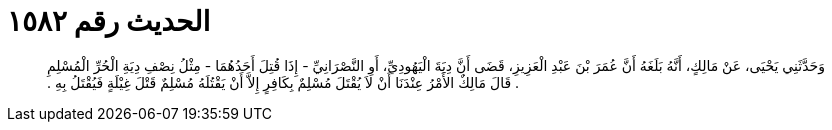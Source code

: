 
= الحديث رقم ١٥٨٢

[quote.hadith]
وَحَدَّثَنِي يَحْيَى، عَنْ مَالِكٍ، أَنَّهُ بَلَغَهُ أَنَّ عُمَرَ بْنَ عَبْدِ الْعَزِيزِ، قَضَى أَنَّ دِيَةَ الْيَهُودِيِّ، أَوِ النَّصْرَانِيِّ - إِذَا قُتِلَ أَحَدُهُمَا - مِثْلُ نِصْفِ دِيَةِ الْحُرِّ الْمُسْلِمِ ‏.‏ قَالَ مَالِكٌ الأَمْرُ عِنْدَنَا أَنْ لاَ يُقْتَلَ مُسْلِمٌ بِكَافِرٍ إِلاَّ أَنْ يَقْتُلَهُ مُسْلِمٌ قَتْلَ غِيْلَةٍ فَيُقْتَلُ بِهِ ‏.‏